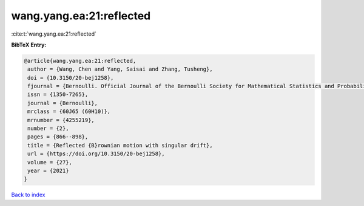 wang.yang.ea:21:reflected
=========================

:cite:t:`wang.yang.ea:21:reflected`

**BibTeX Entry:**

.. code-block:: bibtex

   @article{wang.yang.ea:21:reflected,
    author = {Wang, Chen and Yang, Saisai and Zhang, Tusheng},
    doi = {10.3150/20-bej1258},
    fjournal = {Bernoulli. Official Journal of the Bernoulli Society for Mathematical Statistics and Probability},
    issn = {1350-7265},
    journal = {Bernoulli},
    mrclass = {60J65 (60H10)},
    mrnumber = {4255219},
    number = {2},
    pages = {866--898},
    title = {Reflected {B}rownian motion with singular drift},
    url = {https://doi.org/10.3150/20-bej1258},
    volume = {27},
    year = {2021}
   }

`Back to index <../By-Cite-Keys.rst>`_
